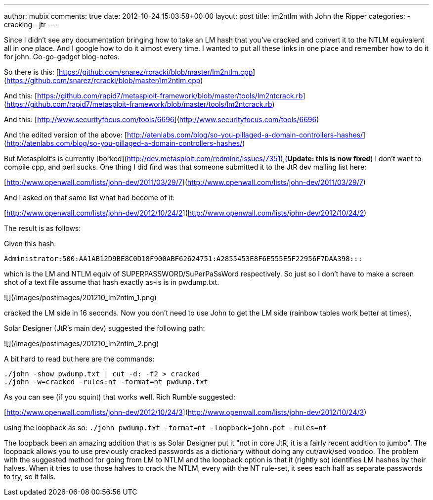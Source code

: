 ---
author: mubix
comments: true
date: 2012-10-24 15:03:58+00:00
layout: post
title: lm2ntlm with John the Ripper
categories:
- cracking
- jtr
---

Since I didn't see any documentation bringing how to take an LM hash that you've cracked and convert it to the NTLM equivalent all in one place. And I google how to do it almost every time. I wanted to put all these links in one place and remember how to do it for john. Go-go-gadget blog-notes.

So there is this: [https://github.com/snarez/rcracki/blob/master/lm2ntlm.cpp](https://github.com/snarez/rcracki/blob/master/lm2ntlm.cpp)

And this: [https://github.com/rapid7/metasploit-framework/blob/master/tools/lm2ntcrack.rb](https://github.com/rapid7/metasploit-framework/blob/master/tools/lm2ntcrack.rb)

And this: [http://www.securityfocus.com/tools/6696](http://www.securityfocus.com/tools/6696)

And the edited version of the above: [http://atenlabs.com/blog/so-you-pillaged-a-domain-controllers-hashes/](http://atenlabs.com/blog/so-you-pillaged-a-domain-controllers-hashes/)

But Metasploit's is currently [borked](http://dev.metasploit.com/redmine/issues/7351),(**Update: this is now fixed**) I don't want to compile cpp, and perl sucks. One thing I did find was that someone submitted it to the JtR dev mailing list here:

[http://www.openwall.com/lists/john-dev/2011/03/29/7](http://www.openwall.com/lists/john-dev/2011/03/29/7)

And I asked on that same list what had become of it:

[http://www.openwall.com/lists/john-dev/2012/10/24/2](http://www.openwall.com/lists/john-dev/2012/10/24/2)

The result is as follows:

Given this hash: 
```
Administrator:500:AA1AB12D9BE8C0D18F900ABF62624751:A2855453E8F6E555E5F22956F7DAA398:::
```

which is the LM and NTLM equiv of SUPERPASSWORD/SuPerPaSsWord respectively. So just so I don't have to make a screen shot of a text file assume that hash exactly as-is is in pwdump.txt.

![](/images/postimages/201210_lm2ntlm_1.png)

cracked the LM side in 16 seconds. Now you don't need to use John to get the LM side (rainbow tables work better at times),

Solar Designer (JtR's main dev) suggested the following path:

![](/images/postimages/201210_lm2ntlm_2.png)

A bit hard to read but here are the commands:

```
./john -show pwdump.txt | cut -d: -f2 > cracked      
./john -w=cracked -rules:nt -format=nt pwdump.txt
```

As you can see (if you squint) that works well. Rich Rumble suggested:

[http://www.openwall.com/lists/john-dev/2012/10/24/3](http://www.openwall.com/lists/john-dev/2012/10/24/3)

using the loopback as so: `./john pwdump.txt -format=nt -loopback=john.pot -rules=nt`

The loopback been an amazing addition that is as Solar Designer put it "not in core JtR, it is a fairly recent addition to jumbo". The loopback allows you to use previously cracked passwords as a dictionary without doing any cut/awk/sed voodoo. The problem with the suggested method for going from LM to NTLM and the loopback option is that it (rightly so) identifies LM hashes by their halves. When it tries to use those halves to crack the NTLM, every with the NT rule-set, it sees each half as separate passwords to try, so it fails.
